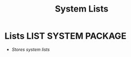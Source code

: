 #+TITLE: System Lists
#+DESCRIPTION: Description for archive here
#+OPTIONS: ^:nil
* Lists :LIST:SYSTEM:PACKAGE:
- /Stores system lists/
